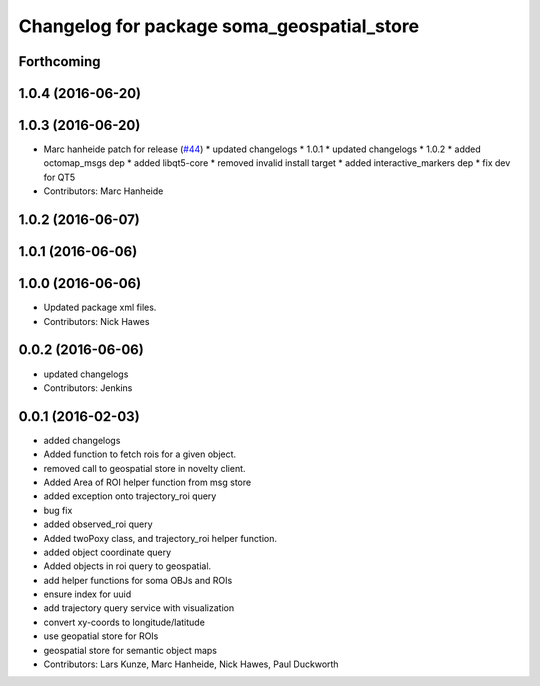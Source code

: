 ^^^^^^^^^^^^^^^^^^^^^^^^^^^^^^^^^^^^^^^^^^^
Changelog for package soma_geospatial_store
^^^^^^^^^^^^^^^^^^^^^^^^^^^^^^^^^^^^^^^^^^^

Forthcoming
-----------

1.0.4 (2016-06-20)
------------------

1.0.3 (2016-06-20)
------------------
* Marc hanheide patch for release (`#44 <https://github.com/strands-project/soma/issues/44>`_)
  * updated changelogs
  * 1.0.1
  * updated changelogs
  * 1.0.2
  * added octomap_msgs dep
  * added libqt5-core
  * removed invalid install target
  * added interactive_markers dep
  * fix dev for QT5
* Contributors: Marc Hanheide

1.0.2 (2016-06-07)
------------------

1.0.1 (2016-06-06)
------------------

1.0.0 (2016-06-06)
------------------
* Updated package xml files.
* Contributors: Nick Hawes

0.0.2 (2016-06-06)
------------------
* updated changelogs
* Contributors: Jenkins

0.0.1 (2016-02-03)
------------------
* added changelogs
* Added function to fetch rois for a given object.
* removed call to geospatial store in novelty client.
* Added Area of ROI helper function from msg store
* added exception onto trajectory_roi query
* bug fix
* added observed_roi query
* Added twoPoxy class, and trajectory_roi helper function.
* added object coordinate query
* Added objects in roi query to geospatial.
* add helper functions for soma OBJs and ROIs
* ensure index for uuid
* add trajectory query service with visualization
* convert xy-coords to longitude/latitude
* use geopatial store for ROIs
* geospatial store for semantic object maps
* Contributors: Lars Kunze, Marc Hanheide, Nick Hawes, Paul Duckworth

